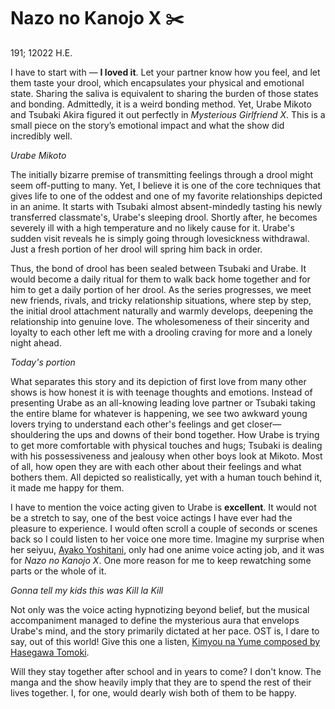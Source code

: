 * Nazo no Kanojo X ✂️

191; 12022 H.E.

I have to start with — *I loved it*. Let your partner know how you feel, and let
them taste your drool, which encapsulates your physical and emotional
state. Sharing the saliva is equivalent to sharing the burden of those states
and bonding. Admittedly, it is a weird bonding method. Yet, Urabe Mikoto and
Tsubaki Akira figured it out perfectly in /Mysterious Girlfriend X/. This is a
small piece on the story’s emotional impact and what the show did incredibly
well.

[[drool.webp][Urabe Mikoto]]

#+drop_cap
The initially bizarre premise of transmitting feelings through a drool might
seem off-putting to many. Yet, I believe it is one of the core techniques that
gives life to one of the oddest and one of my favorite relationships depicted in
an anime. It starts with Tsubaki almost absent-mindedly tasting his newly
transferred classmate's, Urabe's sleeping drool. Shortly after, he becomes
severely ill with a high temperature and no likely cause for it. Urabe's sudden
visit reveals he is simply going through lovesickness withdrawal. Just a fresh
portion of her drool will spring him back in order.  

Thus, the bond of drool has been sealed between Tsubaki and Urabe. It would
become a daily ritual for them to walk back home together and for him to get a
daily portion of her drool. As the series progresses, we meet new friends,
rivals, and tricky relationship situations, where step by step, the initial
drool attachment naturally and warmly develops, deepening the relationship into
genuine love. The wholesomeness of their sincerity and loyalty to each other
left me with a drooling craving for more and a lonely night ahead.

[[portion.webp][Today's portion]]

#+drop_cap
What separates this story and its depiction of first love from many other shows
is how honest it is with teenage thoughts and emotions. Instead of presenting
Urabe as an all-knowing leading love partner or Tsubaki taking the entire blame
for whatever is happening, we see two awkward young lovers trying to understand
each other's feelings and get closer—shouldering the ups and downs of their bond
together. How Urabe is trying to get more comfortable with physical touches and
hugs; Tsubaki is dealing with his possessiveness and jealousy when other boys
look at Mikoto. Most of all, how open they are with each other about their
feelings and what bothers them. All depicted so realistically, yet with a human
touch behind it, it made me happy for them.

I have to mention the voice acting given to Urabe is *excellent*. It would not be
a stretch to say, one of the best voice actings I have ever had the pleasure to
experience. I would often scroll a couple of seconds or scenes back so I could
listen to her voice one more time. Imagine my surprise when her seiyuu, [[https://myanimelist.net/people/16073/Ayako_Yoshitani][Ayako
Yoshitani]], only had one anime voice acting job, and it was for /Nazo no Kanojo
X/. One more reason for me to keep rewatching some parts or the whole of it.

[[scissors.webp][Gonna tell my kids this was Kill la Kill]]

Not only was the voice acting hypnotizing beyond belief, but the musical
accompaniment managed to define the mysterious aura that envelops Urabe's mind,
and the story primarily dictated at her pace. OST is, I dare to say, out of this
world! Give this one a listen, [[https://youtu.be/0oI8Z-mi68k][Kimyou na Yume composed by Hasegawa Tomoki]].

#+drop_cap
Will they stay together after school and in years to come? I don't know. The
manga and the show heavily imply that they are to spend the rest of their lives
together. I, for one, would dearly wish both of them to be happy.  
